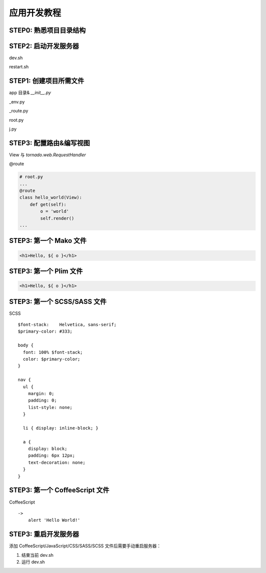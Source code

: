 .. _tutorial:

===================================
应用开发教程
===================================

STEP0: 熟悉项目目录结构
-----------------------------------



STEP2: 启动开发服务器
-----------------------------------

dev.sh

restart.sh



STEP1: 创建项目所需文件
-----------------------------------

app 目录& `__init__.py`

_env.py

_route.py

root.py

j.py



STEP3: 配置路由&编写视图
-----------------------------------

View 与 `tornado.web.RequestHandler`

\@route

.. code-block:: python

    # root.py
    ...
    @route
    class hello_world(View):
        def get(self):
            o = 'world'
            self.render()
    ...


STEP3: 第一个 Mako 文件
-----------------------------------

.. code-block:: mako

    <h1>Hello, ${ o }</h1>



STEP3: 第一个 Plim 文件
-----------------------------------

.. code-block:: mako

    <h1>Hello, ${ o }</h1>


STEP3: 第一个 SCSS/SASS 文件
-----------------------------------

SCSS ::

    $font-stack:    Helvetica, sans-serif;
    $primary-color: #333;

    body {
      font: 100% $font-stack;
      color: $primary-color;
    }

    nav {
      ul {
        margin: 0;
        padding: 0;
        list-style: none;
      }

      li { display: inline-block; }

      a {
        display: block;
        padding: 6px 12px;
        text-decoration: none;
      }
    }


STEP3: 第一个 CoffeeScript 文件
-----------------------------------

CoffeeScript ::

    ->
        alert 'Hello World!'


STEP3: 重启开发服务器
-----------------------------------

添加 CoffeeScript/JavaScript/CSS/SASS/SCSS 文件后需要手动重启服务器：

1. 结束当前 dev.sh

2. 运行 dev.sh
